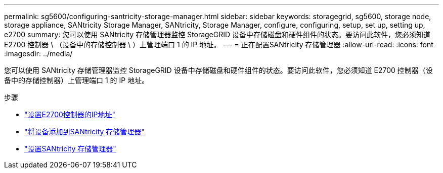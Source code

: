 ---
permalink: sg5600/configuring-santricity-storage-manager.html 
sidebar: sidebar 
keywords: storagegrid, sg5600, storage node, storage appliance, SANtricity Storage Manager, SANtricity, Storage Manager, configure, configuring, setup, set up, setting up, e2700 
summary: 您可以使用 SANtricity 存储管理器监控 StorageGRID 设备中存储磁盘和硬件组件的状态。要访问此软件，您必须知道 E2700 控制器 \ （设备中的存储控制器 \ ）上管理端口 1 的 IP 地址。 
---
= 正在配置SANtricity 存储管理器
:allow-uri-read: 
:icons: font
:imagesdir: ../media/


[role="lead"]
您可以使用 SANtricity 存储管理器监控 StorageGRID 设备中存储磁盘和硬件组件的状态。要访问此软件，您必须知道 E2700 控制器（设备中的存储控制器）上管理端口 1 的 IP 地址。

.步骤
* link:setting-ip-address-for-e2700-controller.html["设置E2700控制器的IP地址"]
* link:adding-appliance-to-santricity-storage-manager.html["将设备添加到SANtricity 存储管理器"]
* link:setting-up-santricity-storage-manager.html["设置SANtricity 存储管理器"]

